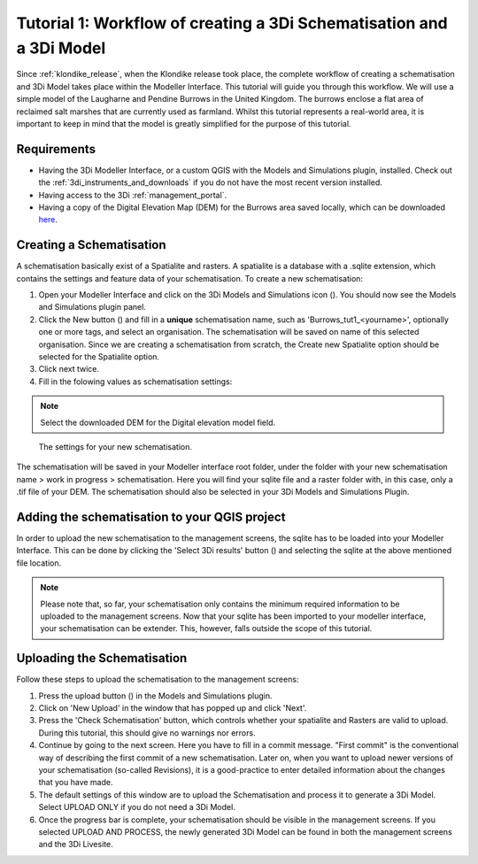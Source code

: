 .. _tutorial1_workflow:

Tutorial 1: Workflow of creating a 3Di Schematisation and a 3Di Model
===============================================================
Since :ref:`klondike_release`, when the Klondike release took place, the complete workflow of creating a schematisation and 3Di Model takes place within the Modeller Interface.
This tutorial will guide you through this workflow.
We will use a simple model of the Laugharne and Pendine Burrows in the United Kingdom. The burrows enclose a 
flat area of reclaimed salt marshes that are currently used as farmland. Whilst this tutorial represents a 
real-world area, it is important to keep in mind that the model is greatly simplified for the purpose of this 
tutorial. 

Requirements
------------

* Having the 3Di Modeller Interface, or a custom QGIS with the Models and Simulations plugin, installed. Check out the :ref:`3di_instruments_and_downloads` if you do not have the most recent version installed.

* Having access to the 3Di :ref:`management_portal`.

* Having a copy of the Digital Elevation Map (DEM) for the Burrows area saved locally, which can be downloaded `here <https://nens.lizard.net/media/3di-tutorials/3di-tutorial-01.zip>`_.


Creating a Schematisation
-------------------------
A schematisation basically exist of a Spatialite and rasters. A spatialite is a database with a .sqlite extension, which contains the settings and feature data of your schematisation. 
To create a new schematisation:

#) Open your Modeller Interface and click on the 3Di Models and Simulations icon (|modelsSimulations|). You should now see the Models and Simulations plugin panel.

#) Click the New button (|newschematisation|) and fill in a **unique** schematisation name, such as 'Burrows_tut1_<yourname>', optionally one or more tags, and select an organisation. The schematisation will be saved on name of this selected organisation. Since we are creating a schematisation from scratch, the Create new Spatialite option should be selected for the Spatialite option. 

#) Click next twice.

#) Fill in the folowing values as schematisation settings:


.. note::
    Select the downloaded DEM for the Digital elevation model field.

.. figure:: image/tut1_schem_settings.png
    :scale: 75%

    The settings for your new schematisation.


The schematisation will be saved in your Modeller interface root folder, under the folder with your new schematisation name > work in progress > schematisation.
Here you will find your sqlite file and a raster folder with, in this case, only a .tif file of your DEM.
The schematisation should also be selected in your 3Di Models and Simulations Plugin.

Adding the schematisation to your QGIS project
----------------------------------------------
In order to upload the new schematisation to the management screens, the sqlite has to be loaded into your Modeller Interface.
This can be done by clicking the 'Select 3Di results' button (|addresults|) and selecting the sqlite at the above mentioned file location.

.. note::
    Please note that, so far, your schematisation only contains the minimum required information to be uploaded to the management screens.
    Now that your sqlite has been imported to your modeller interface, your schematisation can be extender. This, however, falls outside the scope of this tutorial.



Uploading the Schematisation
----------------------------
Follow these steps to upload the schematisation to the management screens:

#) Press the upload button (|upload|) in the Models and Simulations plugin.

#) Click on 'New Upload' in the window that has popped up and click 'Next'.

#) Press the 'Check Schematisation' button, which controls whether your spatialite and Rasters are valid to upload. During this tutorial, this should give no warnings nor errors.

#) Continue by going to the next screen. Here you have to fill in a commit message. "First commit" is the conventional way of describing the first commit of a new schematisation. Later on, when you want to upload newer versions of your schematisation (so-called Revisions), it is a good-practice to enter detailed information about the changes that you have made.

#) The default settings of this window are to upload the Schematisation and process it to generate a 3Di Model. Select UPLOAD ONLY if you do not need a 3Di Model.

#) Once the progress bar is complete, your schematisation should be visible in the management screens. If you selected UPLOAD AND PROCESS, the newly generated 3Di Model can be found in both the management screens and the 3Di Livesite.



.. |modelsSimulations| image:: /image/modelsandsimulations.PNG
    :scale: 90%

.. |newschematisation| image:: /image/newschematisation.PNG
    :scale: 90%

.. |addresults| image:: /image/addresults.PNG

.. |upload| image:: /image/tut1upload.PNG
    :scale: 90%